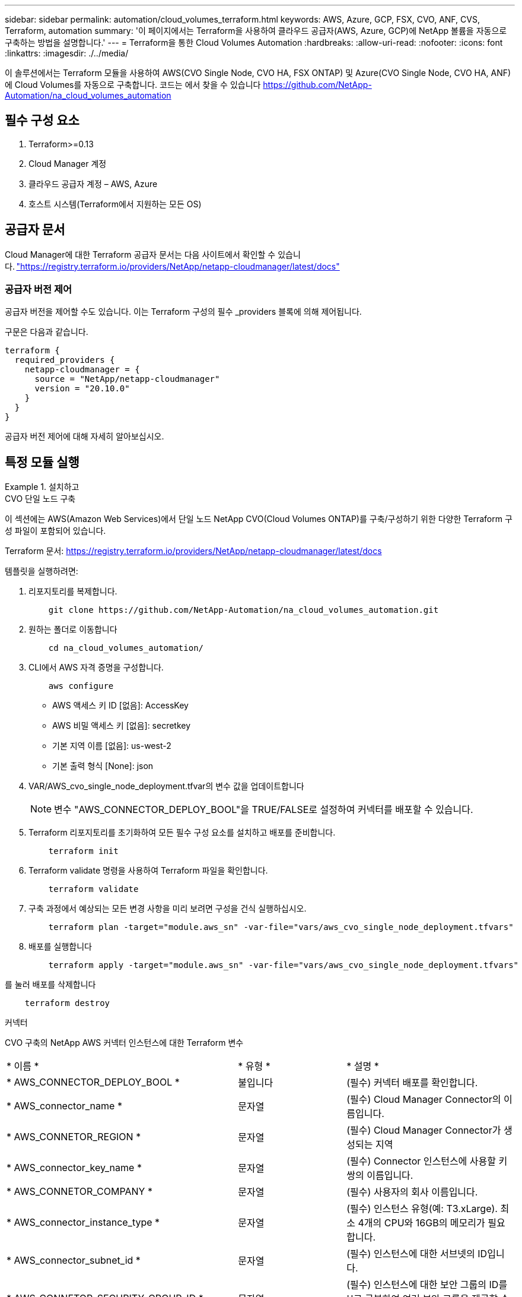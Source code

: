 ---
sidebar: sidebar 
permalink: automation/cloud_volumes_terraform.html 
keywords: AWS, Azure, GCP, FSX, CVO, ANF, CVS, Terraform, automation 
summary: '이 페이지에서는 Terraform을 사용하여 클라우드 공급자(AWS, Azure, GCP)에 NetApp 볼륨을 자동으로 구축하는 방법을 설명합니다.' 
---
= Terraform을 통한 Cloud Volumes Automation
:hardbreaks:
:allow-uri-read: 
:nofooter: 
:icons: font
:linkattrs: 
:imagesdir: ./../media/


[role="lead"]
이 솔루션에서는 Terraform 모듈을 사용하여 AWS(CVO Single Node, CVO HA, FSX ONTAP) 및 Azure(CVO Single Node, CVO HA, ANF)에 Cloud Volumes를 자동으로 구축합니다. 코드는 에서 찾을 수 있습니다 https://github.com/NetApp-Automation/na_cloud_volumes_automation[]



== 필수 구성 요소

. Terraform>=0.13
. Cloud Manager 계정
. 클라우드 공급자 계정 – AWS, Azure
. 호스트 시스템(Terraform에서 지원하는 모든 OS)




== 공급자 문서

Cloud Manager에 대한 Terraform 공급자 문서는 다음 사이트에서 확인할 수 있습니다. link:https://registry.terraform.io/providers/NetApp/netapp-cloudmanager/latest/docs["https://registry.terraform.io/providers/NetApp/netapp-cloudmanager/latest/docs"]



=== 공급자 버전 제어

공급자 버전을 제어할 수도 있습니다. 이는 Terraform 구성의 필수 _providers 블록에 의해 제어됩니다.

구문은 다음과 같습니다.

[source, cli]
----
terraform {
  required_providers {
    netapp-cloudmanager = {
      source = "NetApp/netapp-cloudmanager"
      version = "20.10.0"
    }
  }
}
----
공급자 버전 제어에 대해 자세히 알아보십시오.



== 특정 모듈 실행

.설치하고
====
[role="tabbed-block"]
=====
.CVO 단일 노드 구축
--
이 섹션에는 AWS(Amazon Web Services)에서 단일 노드 NetApp CVO(Cloud Volumes ONTAP)를 구축/구성하기 위한 다양한 Terraform 구성 파일이 포함되어 있습니다.

Terraform 문서: https://registry.terraform.io/providers/NetApp/netapp-cloudmanager/latest/docs[]

템플릿을 실행하려면:

. 리포지토리를 복제합니다.
+
[source, cli]
----
    git clone https://github.com/NetApp-Automation/na_cloud_volumes_automation.git
----
. 원하는 폴더로 이동합니다
+
[source, cli]
----
    cd na_cloud_volumes_automation/
----
. CLI에서 AWS 자격 증명을 구성합니다.
+
[source, cli]
----
    aws configure
----
+
** AWS 액세스 키 ID [없음]: AccessKey
** AWS 비밀 액세스 키 [없음]: secretkey
** 기본 지역 이름 [없음]: us-west-2
** 기본 출력 형식 [None]: json


. VAR/AWS_cvo_single_node_deployment.tfvar의 변수 값을 업데이트합니다
+

NOTE: 변수 "AWS_CONNECTOR_DEPLOY_BOOL"을 TRUE/FALSE로 설정하여 커넥터를 배포할 수 있습니다.

. Terraform 리포지토리를 초기화하여 모든 필수 구성 요소를 설치하고 배포를 준비합니다.
+
[source, cli]
----
    terraform init
----
. Terraform validate 명령을 사용하여 Terraform 파일을 확인합니다.
+
[source, cli]
----
    terraform validate
----
. 구축 과정에서 예상되는 모든 변경 사항을 미리 보려면 구성을 건식 실행하십시오.
+
[source, cli]
----
    terraform plan -target="module.aws_sn" -var-file="vars/aws_cvo_single_node_deployment.tfvars"
----
. 배포를 실행합니다
+
[source, cli]
----
    terraform apply -target="module.aws_sn" -var-file="vars/aws_cvo_single_node_deployment.tfvars"
----


를 눌러 배포를 삭제합니다

[source, cli]
----
    terraform destroy
----
커넥터

CVO 구축의 NetApp AWS 커넥터 인스턴스에 대한 Terraform 변수

|===


| * 이름 * | * 유형 * | * 설명 * 


| * AWS_CONNECTOR_DEPLOY_BOOL * | 불입니다 | (필수) 커넥터 배포를 확인합니다. 


| * AWS_connector_name * | 문자열 | (필수) Cloud Manager Connector의 이름입니다. 


| * AWS_CONNETOR_REGION * | 문자열 | (필수) Cloud Manager Connector가 생성되는 지역 


| * AWS_connector_key_name * | 문자열 | (필수) Connector 인스턴스에 사용할 키 쌍의 이름입니다. 


| * AWS_CONNETOR_COMPANY * | 문자열 | (필수) 사용자의 회사 이름입니다. 


| * AWS_connector_instance_type * | 문자열 | (필수) 인스턴스 유형(예: T3.xLarge). 최소 4개의 CPU와 16GB의 메모리가 필요합니다. 


| * AWS_connector_subnet_id * | 문자열 | (필수) 인스턴스에 대한 서브넷의 ID입니다. 


| * AWS_CONNETOR_SECURITY_GROUP_ID * | 문자열 | (필수) 인스턴스에 대한 보안 그룹의 ID를 ','로 구분하여 여러 보안 그룹을 제공할 수 있습니다. 


| * AWS_CONNETOR_IAM_INSTANCE_PROFILE_NAME * | 문자열 | (필수) Connector의 인스턴스 프로파일 이름입니다. 


| * AWS_CONNETOR_ACCOUNT_ID * | 문자열 | (선택 사항) Connector가 연결될 NetApp 계정 ID 제공되지 않은 경우 Cloud Manager는 첫 번째 계정을 사용합니다. 계정이 없는 경우 Cloud Manager에서 새 계정을 만듭니다. Cloud Manager의 어카운트 탭에서 어카운트 ID를 확인할 수 있습니다 https://cloudmanager.netapp.com[]. 


| * AWS_connector_public_IP_bool * | 불입니다 | (선택 사항) 공용 IP 주소를 인스턴스에 연결할지 여부를 나타냅니다. 제공되지 않으면 서브넷의 구성에 따라 연결이 수행됩니다. 
|===
'단일 노드 인스턴스'

단일 NetApp CVO 인스턴스에 대한 Terraform 변수

|===


| * 이름 * | * 유형 * | * 설명 * 


| * cvo_name * | 문자열 | (필수) Cloud Volumes ONTAP 작업 환경의 이름입니다. 


| * cvo_region * | 문자열 | (필수) 작업 환경을 생성할 영역입니다. 


| * cvo_subnet_id * | 문자열 | (필수) 작업 환경을 생성할 서브넷 ID입니다. 


| * cvo_vpc_id * | 문자열 | (선택 사항) 작업 환경을 생성할 VPC ID입니다. 이 인수를 제공하지 않으면 제공된 서브넷 ID를 사용하여 VPC를 계산합니다. 


| cvo_svm_password * | 문자열 | (필수) Cloud Volumes ONTAP의 admin 암호입니다. 


| * cvo_writing_speed_state * | 문자열 | (선택 사항) Cloud Volumes ONTAP에 대한 쓰기 속도 설정: ['정상','높음']. 기본값은 '정상'입니다. 
|===
--
.CVO HA 구축
--
이 섹션에서는 AWS(Amazon Web Services)의 고가용성 쌍에 NetApp CVO(Cloud Volumes ONTAP)를 구축/구성하는 다양한 Terraform 구성 파일을 다룹니다.

Terraform 문서: https://registry.terraform.io/providers/NetApp/netapp-cloudmanager/latest/docs[]

템플릿을 실행하려면:

. 리포지토리를 복제합니다.
+
[source, cli]
----
    git clone https://github.com/NetApp-Automation/na_cloud_volumes_automation.git
----
. 원하는 폴더로 이동합니다
+
[source, cli]
----
    cd na_cloud_volumes_automation/
----
. CLI에서 AWS 자격 증명을 구성합니다.
+
[source, cli]
----
    aws configure
----
+
** AWS 액세스 키 ID [없음]: AccessKey
** AWS 비밀 액세스 키 [없음]: secretkey
** 기본 지역 이름 [없음]: us-west-2
** 기본 출력 형식 [None]: json


. VAR/AWS_cvo_ha_deployment.tfvars의 변수 값을 업데이트합니다.
+

NOTE: 변수 "AWS_CONNECTOR_DEPLOY_BOOL"을 TRUE/FALSE로 설정하여 커넥터를 배포할 수 있습니다.

. Terraform 리포지토리를 초기화하여 모든 필수 구성 요소를 설치하고 배포를 준비합니다.
+
[source, cli]
----
      terraform init
----
. Terraform validate 명령을 사용하여 Terraform 파일을 확인합니다.
+
[source, cli]
----
    terraform validate
----
. 구축 과정에서 예상되는 모든 변경 사항을 미리 보려면 구성을 건식 실행하십시오.
+
[source, cli]
----
    terraform plan -target="module.aws_ha" -var-file="vars/aws_cvo_ha_deployment.tfvars"
----
. 배포를 실행합니다
+
[source, cli]
----
    terraform apply -target="module.aws_ha" -var-file="vars/aws_cvo_ha_deployment.tfvars"
----


를 눌러 배포를 삭제합니다

[source, cli]
----
    terraform destroy
----
커넥터

CVO 구축의 NetApp AWS 커넥터 인스턴스에 대한 Terraform 변수

|===


| * 이름 * | * 유형 * | * 설명 * 


| * AWS_CONNECTOR_DEPLOY_BOOL * | 불입니다 | (필수) 커넥터 배포를 확인합니다. 


| * AWS_connector_name * | 문자열 | (필수) Cloud Manager Connector의 이름입니다. 


| * AWS_CONNETOR_REGION * | 문자열 | (필수) Cloud Manager Connector가 생성되는 지역 


| * AWS_connector_key_name * | 문자열 | (필수) Connector 인스턴스에 사용할 키 쌍의 이름입니다. 


| * AWS_CONNETOR_COMPANY * | 문자열 | (필수) 사용자의 회사 이름입니다. 


| * AWS_connector_instance_type * | 문자열 | (필수) 인스턴스 유형(예: T3.xLarge). 최소 4개의 CPU와 16GB의 메모리가 필요합니다. 


| * AWS_connector_subnet_id * | 문자열 | (필수) 인스턴스에 대한 서브넷의 ID입니다. 


| * AWS_CONNETOR_SECURITY_GROUP_ID * | 문자열 | (필수) 인스턴스에 대한 보안 그룹의 ID를 ','로 구분하여 여러 보안 그룹을 제공할 수 있습니다. 


| * AWS_CONNETOR_IAM_INSTANCE_PROFILE_NAME * | 문자열 | (필수) Connector의 인스턴스 프로파일 이름입니다. 


| * AWS_CONNETOR_ACCOUNT_ID * | 문자열 | (선택 사항) Connector가 연결될 NetApp 계정 ID 제공되지 않은 경우 Cloud Manager는 첫 번째 계정을 사용합니다. 계정이 없는 경우 Cloud Manager에서 새 계정을 만듭니다. Cloud Manager의 어카운트 탭에서 어카운트 ID를 확인할 수 있습니다 https://cloudmanager.netapp.com[]. 


| * AWS_connector_public_IP_bool * | 불입니다 | (선택 사항) 공용 IP 주소를 인스턴스에 연결할지 여부를 나타냅니다. 제공되지 않으면 서브넷의 구성에 따라 연결이 수행됩니다. 
|===
하쌍

HA 쌍의 NetApp CVO 인스턴스에 대한 Terraform 변수

|===


| * 이름 * | * 유형 * | * 설명 * 


| * cvo_is_ha * | 불입니다 | (선택 사항) 작업 환경이 HA 쌍인지 여부를 나타냅니다[true, false]. 기본값은 false 입니다. 


| * cvo_name * | 문자열 | (필수) Cloud Volumes ONTAP 작업 환경의 이름입니다. 


| * cvo_region * | 문자열 | (필수) 작업 환경을 생성할 영역입니다. 


| * cvo_node1_subnet_id * | 문자열 | (필수) 첫 번째 노드가 생성될 서브넷 ID입니다. 


| * cvo_node2_subnet_id * | 문자열 | (필수) 두 번째 노드가 생성될 서브넷 ID입니다. 


| * cvo_vpc_id * | 문자열 | (선택 사항) 작업 환경을 생성할 VPC ID입니다. 이 인수를 제공하지 않으면 제공된 서브넷 ID를 사용하여 VPC를 계산합니다. 


| cvo_svm_password * | 문자열 | (필수) Cloud Volumes ONTAP의 admin 암호입니다. 


| * cvo_failover_mode * | 문자열 | (선택 사항) HA의 경우 HA 쌍의 페일오버 모드 ['PrivateIP', 'FloatingIP']. 'PrivateIP'는 단일 가용성 구역이고 'FloatingIP'는 여러 가용성 영역을 위한 것입니다. 


| * cvo_중재자_subnet_id * | 문자열 | (선택 사항) 중개자의 서브넷 ID인 HA의 경우. 


| * cvo_중재자_key_pair_name * | 문자열 | (선택 사항) HA의 경우 중재자 인스턴스의 키 쌍 이름입니다. 


| * cvo_cluster_floating_ip * | 문자열 | (선택 사항) HA FloatingIP의 경우 클러스터 관리 부동 IP 주소입니다. 


| * cvo_data_floating_ip * | 문자열 | (선택 사항) HA FloatingIP의 경우 데이터 부동 IP 주소입니다. 


| * cvo_data_floating_IP2 * | 문자열 | (선택 사항) HA FloatingIP의 경우 데이터 부동 IP 주소입니다. 


| * cvo_svm_floating_ip * | 문자열 | (선택 사항) HA FloatingIP의 경우 SVM 관리 부동 IP 주소입니다. 


| cvo_route_table_ids * | 목록 | (선택 사항) HA FloatingIP의 경우 부동 IP로 업데이트될 라우트 테이블 ID 목록입니다. 
|===
--
.FSX 배포
--
이 섹션에서는 AWS(Amazon Web Services)에서 NetApp ONTAP FSx를 구축/구성하기 위한 다양한 Terraform 구성 파일을 다룹니다.

Terraform 문서: https://registry.terraform.io/providers/NetApp/netapp-cloudmanager/latest/docs[]

템플릿을 실행하려면:

. 리포지토리를 복제합니다.
+
[source, cli]
----
    git clone https://github.com/NetApp-Automation/na_cloud_volumes_automation.git
----
. 원하는 폴더로 이동합니다
+
[source, cli]
----
    cd na_cloud_volumes_automation/
----
. CLI에서 AWS 자격 증명을 구성합니다.
+
[source, cli]
----
    aws configure
----
+
** AWS 액세스 키 ID [없음]: AccessKey
** AWS 비밀 액세스 키 [없음]: secretkey
** 기본 지역 이름 [없음]: us-west-2
** 기본 출력 형식 [None](없음):


. VAR/AWS_FSX_deployment.tfvars의 변수 값을 업데이트합니다
+

NOTE: 변수 "AWS_CONNECTOR_DEPLOY_BOOL"을 TRUE/FALSE로 설정하여 커넥터를 배포할 수 있습니다.

. Terraform 리포지토리를 초기화하여 모든 필수 구성 요소를 설치하고 배포를 준비합니다.
+
[source, cli]
----
    terraform init
----
. Terraform validate 명령을 사용하여 Terraform 파일을 확인합니다.
+
[source, cli]
----
    terraform validate
----
. 구축 과정에서 예상되는 모든 변경 사항을 미리 보려면 구성을 건식 실행하십시오.
+
[source, cli]
----
    terraform plan -target="module.aws_fsx" -var-file="vars/aws_fsx_deployment.tfvars"
----
. 배포를 실행합니다
+
[source, cli]
----
    terraform apply -target="module.aws_fsx" -var-file="vars/aws_fsx_deployment.tfvars"
----


를 눌러 배포를 삭제합니다

[source, cli]
----
    terraform destroy
----
커넥터

NetApp AWS 커넥터 인스턴스에 대한 Terraform 변수

|===


| * 이름 * | * 유형 * | * 설명 * 


| * AWS_CONNECTOR_DEPLOY_BOOL * | 불입니다 | (필수) 커넥터 배포를 확인합니다. 


| * AWS_connector_name * | 문자열 | (필수) Cloud Manager Connector의 이름입니다. 


| * AWS_CONNETOR_REGION * | 문자열 | (필수) Cloud Manager Connector가 생성되는 지역 


| * AWS_connector_key_name * | 문자열 | (필수) Connector 인스턴스에 사용할 키 쌍의 이름입니다. 


| * AWS_CONNETOR_COMPANY * | 문자열 | (필수) 사용자의 회사 이름입니다. 


| * AWS_connector_instance_type * | 문자열 | (필수) 인스턴스 유형(예: T3.xLarge). 최소 4개의 CPU와 16GB의 메모리가 필요합니다. 


| * AWS_connector_subnet_id * | 문자열 | (필수) 인스턴스에 대한 서브넷의 ID입니다. 


| * AWS_CONNETOR_SECURITY_GROUP_ID * | 문자열 | (필수) 인스턴스에 대한 보안 그룹의 ID를 ','로 구분하여 여러 보안 그룹을 제공할 수 있습니다. 


| * AWS_CONNETOR_IAM_INSTANCE_PROFILE_NAME * | 문자열 | (필수) Connector의 인스턴스 프로파일 이름입니다. 


| * AWS_CONNETOR_ACCOUNT_ID * | 문자열 | (선택 사항) Connector가 연결될 NetApp 계정 ID 제공되지 않은 경우 Cloud Manager는 첫 번째 계정을 사용합니다. 계정이 없는 경우 Cloud Manager에서 새 계정을 만듭니다. Cloud Manager의 어카운트 탭에서 어카운트 ID를 확인할 수 있습니다 https://cloudmanager.netapp.com[]. 


| * AWS_connector_public_IP_bool * | 불입니다 | (선택 사항) 공용 IP 주소를 인스턴스에 연결할지 여부를 나타냅니다. 제공되지 않으면 서브넷의 구성에 따라 연결이 수행됩니다. 
|===
FSx 인스턴스

NetApp ONTAP FSx 인스턴스에 대한 Terraform 변수

|===


| * 이름 * | * 유형 * | * 설명 * 


| * FSX_NAME * | 문자열 | (필수) Cloud Volumes ONTAP 작업 환경의 이름입니다. 


| * FSX_지역 * | 문자열 | (필수) 작업 환경을 생성할 영역입니다. 


| * FSX_PRIMARY_SUBNET_ID * | 문자열 | (필수) 작업 환경을 생성할 기본 서브넷 ID입니다. 


| * FSX_secondary_subnet_id * | 문자열 | (필수) 작업 환경을 생성할 보조 서브넷 ID입니다. 


| * FSX_ACCOUNT_ID * | 문자열 | (필수) FSx 인스턴스가 연결될 NetApp 계정 ID입니다. 제공되지 않은 경우 Cloud Manager는 첫 번째 계정을 사용합니다. 계정이 없는 경우 Cloud Manager에서 새 계정을 만듭니다. Cloud Manager의 어카운트 탭에서 어카운트 ID를 확인할 수 있습니다 https://cloudmanager.netapp.com[]. 


| * FSX_workspace_id * | 문자열 | (필수) 작업 환경의 Cloud Manager 작업 공간의 ID입니다. 


| * FSX_ADMIN_PASSWORD * | 문자열 | (필수) Cloud Volumes ONTAP의 admin 암호입니다. 


| * FSX_Throughput_Capacity * | 문자열 | (선택 사항) 처리량의 용량입니다. 


| * FSX_STORAGE_capacity_size * | 문자열 | (선택 사항) 첫 번째 데이터 애그리게이트의 EBS 볼륨 크기입니다. GB의 경우 단위는 [100 또는 500]입니다. TB의 경우 장치는 [1,2,4,8,16]일 수 있습니다. 기본값은 '1'입니다. 


| * FSX_STORAGE_capacity_size_unit * | 문자열 | (선택 사항) ['GB' 또는 'TB']. 기본값은 'TB'입니다. 


| * FSX_cloudmanager_AWS_credential_name * | 문자열 | (필수) AWS 자격 증명 계정 이름의 이름입니다. 
|===
--
=====
====
.Azure를 지원합니다
====
[role="tabbed-block"]
=====
.ANF
--
이 섹션에서는 Azure에서 ANF(Azure NetApp Files) 볼륨을 배포/구성하기 위한 다양한 Terraform 구성 파일을 다룹니다.

Terraform 문서: https://registry.terraform.io/providers/hashicorp/azurerm/latest/docs[]

템플릿을 실행하려면:

. 리포지토리를 복제합니다.
+
[source, cli]
----
    git clone https://github.com/NetApp-Automation/na_cloud_volumes_automation.git
----
. 원하는 폴더로 이동합니다
+
[source, cli]
----
    cd na_cloud_volumes_automation
----
. Azure CLI에 로그인합니다(Azure CLI가 설치되어 있어야 함).
+
[source, cli]
----
    az login
----
. VAR/Azure_anf.tfvars의 변수 값을 업데이트합니다.
+

NOTE: "VNET_creation_bool" 및 "subnet_creation_bool" 값을 false로 설정하고 "subnet_id_for_anf_vol"을 제공하여 기존 VNET 및 서브넷을 사용하여 ANF 볼륨을 배포하도록 선택할 수 있습니다. 또한 이 값을 true로 설정하고 새 VNET 및 서브넷을 생성할 수 있습니다. 이 경우 서브넷 ID는 새로 생성된 서브넷에서 자동으로 가져옵니다.

. Terraform 리포지토리를 초기화하여 모든 필수 구성 요소를 설치하고 배포를 준비합니다.
+
[source, cli]
----
    terraform init
----
. Terraform validate 명령을 사용하여 Terraform 파일을 확인합니다.
+
[source, cli]
----
    terraform validate
----
. 구축 과정에서 예상되는 모든 변경 사항을 미리 보려면 구성을 건식 실행하십시오.
+
[source, cli]
----
    terraform plan -target="module.anf" -var-file="vars/azure_anf.tfvars"
----
. 배포를 실행합니다
+
[source, cli]
----
    terraform apply -target="module.anf" -var-file="vars/azure_anf.tfvars"
----


를 눌러 배포를 삭제합니다

[source, cli]
----
  terraform destroy
----
'단일 노드 인스턴스'

단일 NetApp ANF 볼륨에 대한 Terraform 변수

|===


| * 이름 * | * 유형 * | * 설명 * 


| * az_location * | 문자열 | (필수) 리소스가 있는 지원되는 Azure 위치를 지정합니다. 이 설정을 변경하면 새 리소스가 생성됩니다. 


| az_prefix * | 문자열 | (필수) NetApp Volume을 생성해야 하는 리소스 그룹의 이름입니다. 이 설정을 변경하면 새 리소스가 생성됩니다. 


| * az_VNET_address_space * | 문자열 | (필수) ANF 볼륨 구축을 위해 새로 생성된 VNET에서 사용할 주소 공간입니다. 


| az_subnet_address_prefix * | 문자열 | (필수) ANF 볼륨 구축을 위해 새로 생성된 VNET에서 사용할 서브넷 주소 접두사입니다. 


| az_volume_path * | 문자열 | (필수) 볼륨의 고유한 파일 경로입니다. 마운트 타겟을 생성할 때 사용됩니다. 이 설정을 변경하면 새 리소스가 생성됩니다. 


| az_capacity_pool_size * | 정수 | (필수) 용량 풀 크기가 TB 단위로 언급됩니다. 


| * az_VNET_creation_bool * | 부울 | (필수) 새 VNET를 만들려면 이 부울을 "true"로 설정합니다. 기존 VNET를 사용하려면 false로 설정합니다. 


| az_subnet_creation_bool * | 부울 | (필수) 이 부울을 "true"로 설정하면 새 서브넷이 생성됩니다. 기존 서브넷을 사용하려면 false로 설정합니다. 


| _anf_vol * 용 * az_subnet_id_입니다 | 문자열 | (필수) 'subnet_creation_bool'을 TRUE로 설정하여 기존 서브넷을 사용하려는 경우 서브넷 ID를 언급합니다. false로 설정된 경우 기본값으로 둡니다. 


| * az_netapp_pool_service_level * | 문자열 | (필수) 파일 시스템의 타겟 성능 유효한 값으로는 프리미엄, 슈탄다드, 울트라 등이 있습니다. 


| * az_NetApp_vol_service_level * | 문자열 | (필수) 파일 시스템의 타겟 성능 유효한 값으로는 프리미엄, 슈탄다드, 울트라 등이 있습니다. 


| * az_NetApp_vol_protocol * | 문자열 | (선택 사항) 목록으로 표시된 대상 볼륨 프로토콜입니다. 지원되는 단일 값으로는 CIFS, NFSv3, NFSv4.1 등이 있습니다. 인수가 정의되지 않으면 기본적으로 NFSv3으로 설정됩니다. 이렇게 변경하면 새 리소스가 생성되고 데이터가 손실됩니다. 


| * az_NetApp_vol_security_style * | 문자열 | (선택 사항) 볼륨 보안 스타일이며 허용되는 값은 Unix 또는 NTFS입니다. 제공되지 않을 경우 단일 프로토콜 볼륨이 기본 설정인 Unix로 기본 설정됩니다. 즉, "NFSv3" 또는 "NFSv4.1" 볼륨인 경우에는 기본 설정인 "NTFS"가 됩니다. 이중 프로토콜 볼륨에서 제공하지 않으면 그 값은 NTFS가 됩니다. 


| * az_NetApp_vol_storage_quota * | 문자열 | (필수) 파일 시스템에 허용되는 최대 스토리지 할당량(GB)입니다. 
|===
--
.ANF 데이터 보호
--
이 섹션에서는 Azure에서 데이터 보호를 사용하여 ANF(Azure NetApp Files) 볼륨을 배포/구성하기 위한 다양한 Terraform 구성 파일을 다룹니다.

Terraform 문서: https://registry.terraform.io/providers/hashicorp/azurerm/latest/docs[]

템플릿을 실행하려면:

. 리포지토리를 복제합니다.
+
[source, cli]
----
    git clone https://github.com/NetApp-Automation/na_cloud_volumes_automation.git
----
. 원하는 폴더로 이동합니다
+
[source, cli]
----
    cd na_cloud_volumes_automation
----
. Azure CLI에 로그인합니다(Azure CLI가 설치되어 있어야 함).
+
[source, cli]
----
    az login
----
. VAR/Azure_anf_data_protection.tfvars의 변수 값을 업데이트합니다.
+

NOTE: "VNET_creation_bool" 및 "subnet_creation_bool" 값을 false로 설정하고 "subnet_id_for_anf_vol"을 제공하여 기존 VNET 및 서브넷을 사용하여 ANF 볼륨을 배포하도록 선택할 수 있습니다. 또한 이 값을 true로 설정하고 새 VNET 및 서브넷을 생성할 수 있습니다. 이 경우 서브넷 ID는 새로 생성된 서브넷에서 자동으로 가져옵니다.

. Terraform 리포지토리를 초기화하여 모든 필수 구성 요소를 설치하고 배포를 준비합니다.
+
[source, cli]
----
    terraform init
----
. Terraform validate 명령을 사용하여 Terraform 파일을 확인합니다.
+
[source, cli]
----
    terraform validate
----
. 구축 과정에서 예상되는 모든 변경 사항을 미리 보려면 구성을 건식 실행하십시오.
+
[source, cli]
----
    terraform plan -target="module.anf_data_protection" -var-file="vars/azure_anf_data_protection.tfvars"
----
. 배포를 실행합니다
+
[source, cli]
----
    terraform apply -target="module.anf_data_protection" -var-file="vars/azure_anf_data_protection.tfvars
----


를 눌러 배포를 삭제합니다

[source, cli]
----
  terraform destroy
----
'ANF 데이터 보호'

데이터 보호가 활성화된 단일 ANF 볼륨에 대한 Terraform 변수.

|===


| * 이름 * | * 유형 * | * 설명 * 


| * az_location * | 문자열 | (필수) 리소스가 있는 지원되는 Azure 위치를 지정합니다. 이 설정을 변경하면 새 리소스가 생성됩니다. 


| az_alt_location * | 문자열 | (필수) 보조 볼륨을 생성할 Azure 위치입니다 


| az_prefix * | 문자열 | (필수) NetApp Volume을 생성해야 하는 리소스 그룹의 이름입니다. 이 설정을 변경하면 새 리소스가 생성됩니다. 


| * az_VNET_PRIMARY_ADDRESS_SPACE * | 문자열 | (필수) ANF 1차 볼륨 구축을 위해 새로 생성된 VNET에서 사용할 주소 공간입니다. 


| * az_VNET_secondary_address_space * | 문자열 | (필수) ANF 2차 볼륨 구축을 위해 새로 생성된 VNET에서 사용할 주소 공간입니다. 


| az_subnet_primary_address_prefix * | 문자열 | (필수) ANF 운영 볼륨 구축을 위해 새로 생성된 VNET에서 사용할 서브넷 주소 접두사입니다. 


| az_subnet_secondary_address_prefix * | 문자열 | (필수) ANF 2차 볼륨 구축을 위해 새로 생성된 VNET에서 사용할 서브넷 주소 접두사입니다. 


| az_volume_path_primary * | 문자열 | (필수) 운영 볼륨의 고유한 파일 경로입니다. 마운트 타겟을 생성할 때 사용됩니다. 이 설정을 변경하면 새 리소스가 생성됩니다. 


| az_volume_path_secondary * | 문자열 | (필수) 보조 볼륨의 고유한 파일 경로입니다. 마운트 타겟을 생성할 때 사용됩니다. 이 설정을 변경하면 새 리소스가 생성됩니다. 


| az_capacity_pool_size_primary * | 정수 | (필수) 용량 풀 크기가 TB 단위로 언급됩니다. 


| az_capacity_pool_size_secondary * | 정수 | (필수) 용량 풀 크기가 TB 단위로 언급됩니다. 


| * az_VNET_primary_creation_bool * | 부울 | (필수) 운영 볼륨에 대해 새 VNET를 생성하려면 이 부울을 "true"로 설정합니다. 기존 VNET를 사용하려면 false로 설정합니다. 


| * az_VNET_secondary_creation_bool * | 부울 | (필수) 보조 볼륨에 대한 새 VNET를 생성하려면 이 부울을 "true"로 설정합니다. 기존 VNET를 사용하려면 false로 설정합니다. 


| az_subnet_primary_creation_bool * | 부울 | (필수) 운영 볼륨에 대한 새 서브넷을 생성하려면 이 부울을 "true"로 설정합니다. 기존 서브넷을 사용하려면 false로 설정합니다. 


| az_subnet_secondary_creation_bool * | 부울 | (필수) 이 부울을 "true"로 설정하면 보조 볼륨에 대한 새 서브넷이 생성됩니다. 기존 서브넷을 사용하려면 false로 설정합니다. 


| _anf_vol * 용 * az_primary_subnet_id_입니다 | 문자열 | (필수) 'subnet_primary_creation_bool'을 TRUE로 설정하여 기존 서브넷을 사용하려는 경우 서브넷 ID를 언급합니다. false로 설정된 경우 기본값으로 둡니다. 


| _anf_vol * 용 * az_secondary_subnet_id_입니다 | 문자열 | (필수) 'subnet_secondary_creation_bool'을 TRUE로 설정하여 기존 서브넷을 사용하려는 경우 서브넷 ID를 언급합니다. false로 설정된 경우 기본값으로 둡니다. 


| * az_netapp_pool_service_level_primary * | 문자열 | (필수) 파일 시스템의 타겟 성능 유효한 값으로는 프리미엄, 슈탄다드, 울트라 등이 있습니다. 


| * az_netapp_pool_service_level_secondary * | 문자열 | (필수) 파일 시스템의 타겟 성능 유효한 값으로는 프리미엄, 슈탄다드, 울트라 등이 있습니다. 


| * az_NetApp_vol_service_level_primary * | 문자열 | (필수) 파일 시스템의 타겟 성능 유효한 값으로는 프리미엄, 슈탄다드, 울트라 등이 있습니다. 


| * az_NetApp_vol_service_level_secondary * | 문자열 | (필수) 파일 시스템의 타겟 성능 유효한 값으로는 프리미엄, 슈탄다드, 울트라 등이 있습니다. 


| * az_NetApp_vol_protocol_primary * | 문자열 | (선택 사항) 목록으로 표시된 대상 볼륨 프로토콜입니다. 지원되는 단일 값으로는 CIFS, NFSv3, NFSv4.1 등이 있습니다. 인수가 정의되지 않으면 기본적으로 NFSv3으로 설정됩니다. 이렇게 변경하면 새 리소스가 생성되고 데이터가 손실됩니다. 


| * az_NetApp_vol_protocol_secondary * | 문자열 | (선택 사항) 목록으로 표시된 대상 볼륨 프로토콜입니다. 지원되는 단일 값으로는 CIFS, NFSv3, NFSv4.1 등이 있습니다. 인수가 정의되지 않으면 기본적으로 NFSv3으로 설정됩니다. 이렇게 변경하면 새 리소스가 생성되고 데이터가 손실됩니다. 


| * az_NetApp_vol_storage_quota_primary * | 문자열 | (필수) 파일 시스템에 허용되는 최대 스토리지 할당량(GB)입니다. 


| * az_NetApp_vol_storage_quota_secondary * | 문자열 | (필수) 파일 시스템에 허용되는 최대 스토리지 할당량(GB)입니다. 


| * az_DP_replication_frequency * | 문자열 | (필수) 복제 빈도 지원되는 값은 10분, 시간별, 일일 값이며 대/소문자를 구분합니다. 
|===
--
.ANF 듀얼 프로토콜
--
이 섹션에서는 Azure에서 이중 프로토콜이 활성화된 ANF(Azure NetApp Files) 볼륨을 배포/구성하기 위한 다양한 Terraform 구성 파일을 다룹니다.

Terraform 문서: https://registry.terraform.io/providers/hashicorp/azurerm/latest/docs[]

템플릿을 실행하려면:

. 리포지토리를 복제합니다.
+
[source, cli]
----
    git clone https://github.com/NetApp-Automation/na_cloud_volumes_automation.git
----
. 원하는 폴더로 이동합니다
+
[source, cli]
----
    cd na_cloud_volumes_automation
----
. Azure CLI에 로그인합니다(Azure CLI가 설치되어 있어야 함).
+
[source, cli]
----
    az login
----
. VAR/Azure_anf_dual_protocol.tfvars의 변수 값을 업데이트합니다.
+

NOTE: "VNET_creation_bool" 및 "subnet_creation_bool" 값을 false로 설정하고 "subnet_id_for_anf_vol"을 제공하여 기존 VNET 및 서브넷을 사용하여 ANF 볼륨을 배포하도록 선택할 수 있습니다. 또한 이 값을 true로 설정하고 새 VNET 및 서브넷을 생성할 수 있습니다. 이 경우 서브넷 ID는 새로 생성된 서브넷에서 자동으로 가져옵니다.

. Terraform 리포지토리를 초기화하여 모든 필수 구성 요소를 설치하고 배포를 준비합니다.
+
[source, cli]
----
    terraform init
----
. Terraform validate 명령을 사용하여 Terraform 파일을 확인합니다.
+
[source, cli]
----
    terraform validate
----
. 구축 과정에서 예상되는 모든 변경 사항을 미리 보려면 구성을 건식 실행하십시오.
+
[source, cli]
----
    terraform plan -target="module.anf_dual_protocol" -var-file="vars/azure_anf_dual_protocol.tfvars"
----
. 배포를 실행합니다
+
[source, cli]
----
    terraform apply -target="module.anf_dual_protocol" -var-file="vars/azure_anf_dual_protocol.tfvars"
----


를 눌러 배포를 삭제합니다

[source, cli]
----
  terraform destroy
----
'단일 노드 인스턴스'

이중 프로토콜이 활성화된 단일 ANF 볼륨에 대한 Terraform 변수.

|===


| * 이름 * | * 유형 * | * 설명 * 


| * az_location * | 문자열 | (필수) 리소스가 있는 지원되는 Azure 위치를 지정합니다. 이 설정을 변경하면 새 리소스가 생성됩니다. 


| az_prefix * | 문자열 | (필수) NetApp Volume을 생성해야 하는 리소스 그룹의 이름입니다. 이 설정을 변경하면 새 리소스가 생성됩니다. 


| * az_VNET_address_space * | 문자열 | (필수) ANF 볼륨 구축을 위해 새로 생성된 VNET에서 사용할 주소 공간입니다. 


| az_subnet_address_prefix * | 문자열 | (필수) ANF 볼륨 구축을 위해 새로 생성된 VNET에서 사용할 서브넷 주소 접두사입니다. 


| az_volume_path * | 문자열 | (필수) 볼륨의 고유한 파일 경로입니다. 마운트 타겟을 생성할 때 사용됩니다. 이 설정을 변경하면 새 리소스가 생성됩니다. 


| az_capacity_pool_size * | 정수 | (필수) 용량 풀 크기가 TB 단위로 언급됩니다. 


| * az_VNET_creation_bool * | 부울 | (필수) 새 VNET를 만들려면 이 부울을 "true"로 설정합니다. 기존 VNET를 사용하려면 false로 설정합니다. 


| az_subnet_creation_bool * | 부울 | (필수) 이 부울을 "true"로 설정하면 새 서브넷이 생성됩니다. 기존 서브넷을 사용하려면 false로 설정합니다. 


| _anf_vol * 용 * az_subnet_id_입니다 | 문자열 | (필수) 'subnet_creation_bool'을 TRUE로 설정하여 기존 서브넷을 사용하려는 경우 서브넷 ID를 언급합니다. false로 설정된 경우 기본값으로 둡니다. 


| * az_netapp_pool_service_level * | 문자열 | (필수) 파일 시스템의 타겟 성능 유효한 값으로는 프리미엄, 슈탄다드, 울트라 등이 있습니다. 


| * az_NetApp_vol_service_level * | 문자열 | (필수) 파일 시스템의 타겟 성능 유효한 값으로는 프리미엄, 슈탄다드, 울트라 등이 있습니다. 


| az_NetApp_vol_protocol1 * | 문자열 | (필수) 목록으로 표시된 대상 볼륨 프로토콜입니다. 지원되는 단일 값으로는 CIFS, NFSv3, NFSv4.1 등이 있습니다. 인수가 정의되지 않으면 기본적으로 NFSv3으로 설정됩니다. 이렇게 변경하면 새 리소스가 생성되고 데이터가 손실됩니다. 


| az_NetApp_vol_protocol2 * | 문자열 | (필수) 목록으로 표시된 대상 볼륨 프로토콜입니다. 지원되는 단일 값으로는 CIFS, NFSv3, NFSv4.1 등이 있습니다. 인수가 정의되지 않으면 기본적으로 NFSv3으로 설정됩니다. 이렇게 변경하면 새 리소스가 생성되고 데이터가 손실됩니다. 


| * az_NetApp_vol_storage_quota * | 문자열 | (필수) 파일 시스템에 허용되는 최대 스토리지 할당량(GB)입니다. 


| * az_smb_server_username * | 문자열 | (필수) ActiveDirectory 객체를 생성하는 사용자 이름입니다. 


| az_smb_server_password * | 문자열 | (필수) ActiveDirectory 객체를 생성하는 사용자 암호. 


| az_smb_server_name * | 문자열 | (필수) 서버 이름 을 클릭하여 ActiveDirectory 개체를 생성합니다. 


| * az_smb_dns_servers * | 문자열 | (필수) DNS 서버 IP를 사용하여 ActiveDirectory 개체를 생성합니다. 
|===
--
.스냅샷의 ANF 볼륨
--
이 섹션에서는 Azure의 스냅샷에서 ANF(Azure NetApp Files) 볼륨을 배포/구성하기 위한 다양한 Terraform 구성 파일을 다룹니다.

Terraform 문서: https://registry.terraform.io/providers/hashicorp/azurerm/latest/docs[]

템플릿을 실행하려면:

. 리포지토리를 복제합니다.
+
[source, cli]
----
    git clone https://github.com/NetApp-Automation/na_cloud_volumes_automation.git
----
. 원하는 폴더로 이동합니다
+
[source, cli]
----
    cd na_cloud_volumes_automation
----
. Azure CLI에 로그인합니다(Azure CLI가 설치되어 있어야 함).
+
[source, cli]
----
    az login
----
. 'VAR/Azure_anf_volume_from_snapshot.tfvars'의 변수 값을 업데이트합니다.



NOTE: "VNET_creation_bool" 및 "subnet_creation_bool" 값을 false로 설정하고 "subnet_id_for_anf_vol"을 제공하여 기존 VNET 및 서브넷을 사용하여 ANF 볼륨을 배포하도록 선택할 수 있습니다. 또한 이 값을 true로 설정하고 새 VNET 및 서브넷을 생성할 수 있습니다. 이 경우 서브넷 ID는 새로 생성된 서브넷에서 자동으로 가져옵니다.

. Terraform 리포지토리를 초기화하여 모든 필수 구성 요소를 설치하고 배포를 준비합니다.
+
[source, cli]
----
    terraform init
----
. Terraform validate 명령을 사용하여 Terraform 파일을 확인합니다.
+
[source, cli]
----
    terraform validate
----
. 구축 과정에서 예상되는 모든 변경 사항을 미리 보려면 구성을 건식 실행하십시오.
+
[source, cli]
----
    terraform plan -target="module.anf_volume_from_snapshot" -var-file="vars/azure_anf_volume_from_snapshot.tfvars"
----
. 배포를 실행합니다
+
[source, cli]
----
    terraform apply -target="module.anf_volume_from_snapshot" -var-file="vars/azure_anf_volume_from_snapshot.tfvars"
----


를 눌러 배포를 삭제합니다

[source, cli]
----
  terraform destroy
----
'단일 노드 인스턴스'

스냅샷을 사용하는 단일 ANF 볼륨에 대한 Terraform 변수.

|===


| * 이름 * | * 유형 * | * 설명 * 


| * az_location * | 문자열 | (필수) 리소스가 있는 지원되는 Azure 위치를 지정합니다. 이 설정을 변경하면 새 리소스가 생성됩니다. 


| az_prefix * | 문자열 | (필수) NetApp Volume을 생성해야 하는 리소스 그룹의 이름입니다. 이 설정을 변경하면 새 리소스가 생성됩니다. 


| * az_VNET_address_space * | 문자열 | (필수) ANF 볼륨 구축을 위해 새로 생성된 VNET에서 사용할 주소 공간입니다. 


| az_subnet_address_prefix * | 문자열 | (필수) ANF 볼륨 구축을 위해 새로 생성된 VNET에서 사용할 서브넷 주소 접두사입니다. 


| az_volume_path * | 문자열 | (필수) 볼륨의 고유한 파일 경로입니다. 마운트 타겟을 생성할 때 사용됩니다. 이 설정을 변경하면 새 리소스가 생성됩니다. 


| az_capacity_pool_size * | 정수 | (필수) 용량 풀 크기가 TB 단위로 언급됩니다. 


| * az_VNET_creation_bool * | 부울 | (필수) 새 VNET를 만들려면 이 부울을 "true"로 설정합니다. 기존 VNET를 사용하려면 false로 설정합니다. 


| az_subnet_creation_bool * | 부울 | (필수) 이 부울을 "true"로 설정하면 새 서브넷이 생성됩니다. 기존 서브넷을 사용하려면 false로 설정합니다. 


| _anf_vol * 용 * az_subnet_id_입니다 | 문자열 | (필수) 'subnet_creation_bool'을 TRUE로 설정하여 기존 서브넷을 사용하려는 경우 서브넷 ID를 언급합니다. false로 설정된 경우 기본값으로 둡니다. 


| * az_netapp_pool_service_level * | 문자열 | (필수) 파일 시스템의 타겟 성능 유효한 값으로는 프리미엄, 슈탄다드, 울트라 등이 있습니다. 


| * az_NetApp_vol_service_level * | 문자열 | (필수) 파일 시스템의 타겟 성능 유효한 값으로는 프리미엄, 슈탄다드, 울트라 등이 있습니다. 


| * az_NetApp_vol_protocol * | 문자열 | (선택 사항) 목록으로 표시된 대상 볼륨 프로토콜입니다. 지원되는 단일 값으로는 CIFS, NFSv3, NFSv4.1 등이 있습니다. 인수가 정의되지 않으면 기본적으로 NFSv3으로 설정됩니다. 이렇게 변경하면 새 리소스가 생성되고 데이터가 손실됩니다. 


| * az_NetApp_vol_storage_quota * | 문자열 | (필수) 파일 시스템에 허용되는 최대 스토리지 할당량(GB)입니다. 


| az_snapshot_id * | 문자열 | (필수) 생성할 새 ANF 볼륨을 사용하는 스냅샷 ID입니다. 
|===
--
.CVO 단일 노드 구축
--
이 섹션에서는 Azure에서 Cloud Volumes ONTAP(단일 노드 CVO)를 구축/구성하기 위한 다양한 Terraform 구성 파일을 다룹니다.

Terraform 문서: https://registry.terraform.io/providers/NetApp/netapp-cloudmanager/latest/docs[]

템플릿을 실행하려면:

. 리포지토리를 복제합니다.
+
[source, cli]
----
    git clone https://github.com/NetApp-Automation/na_cloud_volumes_automation.git
----
. 원하는 폴더로 이동합니다
+
[source, cli]
----
    cd na_cloud_volumes_automation
----
. Azure CLI에 로그인합니다(Azure CLI가 설치되어 있어야 함).
+
[source, cli]
----
    az login
----
. VAR\Azure_cvo_single_node_deployment.tfvars의 변수를 업데이트합니다.
. Terraform 리포지토리를 초기화하여 모든 필수 구성 요소를 설치하고 배포를 준비합니다.
+
[source, cli]
----
    terraform init
----
. Terraform validate 명령을 사용하여 Terraform 파일을 확인합니다.
+
[source, cli]
----
    terraform validate
----
. 구축 과정에서 예상되는 모든 변경 사항을 미리 보려면 구성을 건식 실행하십시오.
+
[source, cli]
----
    terraform plan -target="module.az_cvo_single_node_deployment" -var-file="vars\azure_cvo_single_node_deployment.tfvars"
----
. 배포를 실행합니다
+
[source, cli]
----
    terraform apply -target="module.az_cvo_single_node_deployment" -var-file="vars\azure_cvo_single_node_deployment.tfvars"
----


를 눌러 배포를 삭제합니다

[source, cli]
----
  terraform destroy
----
'단일 노드 인스턴스'

단일 노드 CVO(Cloud Volumes ONTAP)에 대한 Terraform 변수

|===


| * 이름 * | * 유형 * | * 설명 * 


| * refresh_token * | 문자열 | (필수) NetApp Cloud Manager의 업데이트 토큰 이 문제는 NetApp Cloud Central에서 생성될 수 있습니다. 


| az_connector_name * | 문자열 | (필수) Cloud Manager Connector의 이름입니다. 


| az_connector_location * | 문자열 | (필수) Cloud Manager Connector를 생성할 위치입니다. 


| az_connector_subscription_id * | 문자열 | (필수) Azure 구독의 ID입니다. 


| az_connector_company * | 문자열 | (필수) 사용자의 회사 이름입니다. 


| az_connector_resource_group * | 정수 | (필수) 리소스가 생성될 Azure의 리소스 그룹입니다. 


| az_connector_subnet_id * | 문자열 | (필수) 가상 머신에 대한 서브넷의 이름입니다. 


| * az_connector_VNET_id * | 문자열 | (필수) 가상 네트워크의 이름입니다. 


| az_connector_network_security_group_name * | 문자열 | (필수) 인스턴스에 대한 보안 그룹의 이름입니다. 


| az_connector_associate_public_ip_address * | 문자열 | (필수) 공용 IP 주소를 가상 머신에 연결할지 여부를 나타냅니다. 


| az_connector_account_id * | 문자열 | (필수) Connector가 연결될 NetApp 계정 ID 제공되지 않은 경우 Cloud Manager는 첫 번째 계정을 사용합니다. 계정이 없는 경우 Cloud Manager에서 새 계정을 만듭니다. Cloud Manager의 어카운트 탭에서 어카운트 ID를 확인할 수 있습니다 https://cloudmanager.netapp.com[]. 


| az_connector_admin_password * | 문자열 | (필수) 커넥터 암호. 


| * az_connector_admin_username * | 문자열 | (필수) Connector의 사용자 이름입니다. 


| az_cvo_name * | 문자열 | (필수) Cloud Volumes ONTAP 작업 환경의 이름입니다. 


| * az_cvo_location * | 문자열 | (필수) 작업 환경을 생성할 위치입니다. 


| az_cvo_subnet_id * | 문자열 | (필수) Cloud Volumes ONTAP 시스템의 서브넷 이름입니다. 


| * az_cvo_VNET_id * | 문자열 | (필수) 가상 네트워크의 이름입니다. 


| * az_cvo_vNET_resource_group * | 문자열 | (필수) 가상 네트워크에 연결된 Azure의 리소스 그룹입니다. 


| * az_cvo_data_encryption_type * | 문자열 | (필수) 작업 환경에 사용할 암호화 유형: ['Azure', 'None']. 기본값은 Azure입니다. 


| * az_cvo_storage_type * | 문자열 | (필수) 첫 번째 데이터 집계의 스토리지 유형: ['PREMIUM_LRS', 'standard_LRS', 'standardSSD_LRS']. 기본값은 Premium_LRS입니다 


| az_cvo_svm_password * | 문자열 | (필수) Cloud Volumes ONTAP의 admin 암호입니다. 


| az_cvo_workspace_id * | 문자열 | (필수) Cloud Volumes ONTAP를 구축할 Cloud Manager 작업 공간의 ID입니다. 제공되지 않은 경우 Cloud Manager는 첫 번째 작업 공간을 사용합니다. 의 작업 공간 탭에서 ID를 찾을 수 있습니다 https://cloudmanager.netapp.com[]. 


| az_cvo_capacity_tier * | 문자열 | (필수) 첫 번째 데이터 애그리게이트에 대해 데이터 계층화를 사용할 것인지 여부: ['Blob', 'none'] 기본값은 BLOB입니다. 


| * az_cvo_writing_speed_state * | 문자열 | (필수) Cloud Volumes ONTAP에 대한 쓰기 속도 설정: ['정상', '높음']. 기본값은 '정상'입니다. 이 인수는 HA 쌍과 관련이 없습니다. 


| az_cvo_ONTAP_version * | 문자열 | (필수) 필요한 ONTAP 버전입니다. 'use_latest_version'이 TRUE로 설정되어 있으면 무시됩니다. 기본값은 최신 버전을 사용하는 것입니다. 


| az_cvo_instance_type * | 문자열 | (필수) 선택한 라이센스 유형에 따라 사용할 인스턴스 유형: Explore: ['standard_DS3_v2'], Standard: ['standard_DS4_v2, Standard_DS13_v2, Standard_L8s_v2'], Premium: ['standard_DS5_v2','standard_d14_v2.v2.v2의 모든 인스턴스: 지원되는 인스턴스 유형에 대한 자세한 내용은 Cloud Volumes ONTAP 릴리즈 노트를 참조하십시오. 기본값은 'standard_ds4_v2'입니다. 


| az_cvo_license_type * | 문자열 | (필수) 사용할 라이센스 유형입니다. 싱글 노드: ['Azure-COT-INVURE-PAYGO', Azure-COT-STANDARD-PAGO', Azure-COT-Premium-BYOL', capacity-paygo'] HA: ['Azure-ha-cot-standard-paygo', 'Azure-ha-cot-premium-paygo', 'Azure-ha-cot-premium-BYOL', 'ha-capacity-paygo'] 기본값은 Azure-COT-STANDARD-PAGO입니다. HA는 Capacity-Paygo 또는 ha-capacity-paygo를 사용하여 Bring Your Own License Type Capacity-Based 또는 Freemium을 선택합니다. HA에서 BYOL(Bring Your Own License Type Node-Based)을 선택하려면 Azure-COT-Premium-BYOL(Azure-COT-Premium-BYOL) 또는 Azure-ha-COT-Premium-BYOL(Azure-Hot-Premium-BYOL)을 사용하십시오. 


| * az_cvo_NSS_ACCOUNT * | 문자열 | (필수) 이 Cloud Volumes ONTAP 시스템에서 사용할 NetApp Support 사이트 계정 ID입니다. 라이센스 유형이 BYOL 이고 NSS 계정이 제공되지 않은 경우 Cloud Manager는 기존의 첫 번째 NSS 계정을 사용하려고 합니다. 


| az_tenant_id * | 문자열 | (필수) Azure에 등록된 애플리케이션/서비스 주체의 테넌트 ID입니다. 


| * az_application_id * | 문자열 | (필수) Azure에 등록된 응용 프로그램/서비스 보안 주체의 응용 프로그램 ID입니다. 


| * az_application_key * | 문자열 | (필수) Azure에 등록된 응용 프로그램/서비스 보안 주체의 응용 프로그램 키 
|===
--
.CVO HA 구축
--
이 섹션에서는 Azure에서 CVO(Cloud Volumes ONTAP) HA(고가용성)를 구축/구성하기 위한 다양한 Terraform 구성 파일을 다룹니다.

Terraform 문서: https://registry.terraform.io/providers/NetApp/netapp-cloudmanager/latest/docs[]

템플릿을 실행하려면:

. 리포지토리를 복제합니다.
+
[source, cli]
----
    git clone https://github.com/NetApp-Automation/na_cloud_volumes_automation.git
----
. 원하는 폴더로 이동합니다
+
[source, cli]
----
    cd na_cloud_volumes_automation
----
. Azure CLI에 로그인합니다(Azure CLI가 설치되어 있어야 함).
+
[source, cli]
----
    az login
----
. VAR\Azure_cvo_ha_deployment.tfvars의 변수를 업데이트합니다.
. Terraform 리포지토리를 초기화하여 모든 필수 구성 요소를 설치하고 배포를 준비합니다.
+
[source, cli]
----
    terraform init
----
. Terraform validate 명령을 사용하여 Terraform 파일을 확인합니다.
+
[source, cli]
----
    terraform validate
----
. 구축 과정에서 예상되는 모든 변경 사항을 미리 보려면 구성을 건식 실행하십시오.
+
[source, cli]
----
    terraform plan -target="module.az_cvo_ha_deployment" -var-file="vars\azure_cvo_ha_deployment.tfvars"
----
. 배포를 실행합니다
+
[source, cli]
----
    terraform apply -target="module.az_cvo_ha_deployment" -var-file="vars\azure_cvo_ha_deployment.tfvars"
----


를 눌러 배포를 삭제합니다

[source, cli]
----
  terraform destroy
----
'HA 쌍 인스턴스'

HA 쌍 Cloud Volumes ONTAP(CVO)에 대한 Terraform 변수

|===


| * 이름 * | * 유형 * | * 설명 * 


| * refresh_token * | 문자열 | (필수) NetApp Cloud Manager의 업데이트 토큰 이 문제는 NetApp Cloud Central에서 생성될 수 있습니다. 


| az_connector_name * | 문자열 | (필수) Cloud Manager Connector의 이름입니다. 


| az_connector_location * | 문자열 | (필수) Cloud Manager Connector를 생성할 위치입니다. 


| az_connector_subscription_id * | 문자열 | (필수) Azure 구독의 ID입니다. 


| az_connector_company * | 문자열 | (필수) 사용자의 회사 이름입니다. 


| az_connector_resource_group * | 정수 | (필수) 리소스가 생성될 Azure의 리소스 그룹입니다. 


| az_connector_subnet_id * | 문자열 | (필수) 가상 머신에 대한 서브넷의 이름입니다. 


| * az_connector_VNET_id * | 문자열 | (필수) 가상 네트워크의 이름입니다. 


| az_connector_network_security_group_name * | 문자열 | (필수) 인스턴스에 대한 보안 그룹의 이름입니다. 


| az_connector_associate_public_ip_address * | 문자열 | (필수) 공용 IP 주소를 가상 머신에 연결할지 여부를 나타냅니다. 


| az_connector_account_id * | 문자열 | (필수) Connector가 연결될 NetApp 계정 ID 제공되지 않은 경우 Cloud Manager는 첫 번째 계정을 사용합니다. 계정이 없는 경우 Cloud Manager에서 새 계정을 만듭니다. Cloud Manager의 어카운트 탭에서 어카운트 ID를 확인할 수 있습니다 https://cloudmanager.netapp.com[]. 


| az_connector_admin_password * | 문자열 | (필수) 커넥터 암호. 


| * az_connector_admin_username * | 문자열 | (필수) Connector의 사용자 이름입니다. 


| az_cvo_name * | 문자열 | (필수) Cloud Volumes ONTAP 작업 환경의 이름입니다. 


| * az_cvo_location * | 문자열 | (필수) 작업 환경을 생성할 위치입니다. 


| az_cvo_subnet_id * | 문자열 | (필수) Cloud Volumes ONTAP 시스템의 서브넷 이름입니다. 


| * az_cvo_VNET_id * | 문자열 | (필수) 가상 네트워크의 이름입니다. 


| * az_cvo_vNET_resource_group * | 문자열 | (필수) 가상 네트워크에 연결된 Azure의 리소스 그룹입니다. 


| * az_cvo_data_encryption_type * | 문자열 | (필수) 작업 환경에 사용할 암호화 유형: ['Azure', 'None']. 기본값은 Azure입니다. 


| * az_cvo_storage_type * | 문자열 | (필수) 첫 번째 데이터 집계의 스토리지 유형: ['PREMIUM_LRS', 'standard_LRS', 'standardSSD_LRS']. 기본값은 Premium_LRS입니다 


| az_cvo_svm_password * | 문자열 | (필수) Cloud Volumes ONTAP의 admin 암호입니다. 


| az_cvo_workspace_id * | 문자열 | (필수) Cloud Volumes ONTAP를 구축할 Cloud Manager 작업 공간의 ID입니다. 제공되지 않은 경우 Cloud Manager는 첫 번째 작업 공간을 사용합니다. 의 작업 공간 탭에서 ID를 찾을 수 있습니다 https://cloudmanager.netapp.com[]. 


| az_cvo_capacity_tier * | 문자열 | (필수) 첫 번째 데이터 애그리게이트에 대해 데이터 계층화를 사용할 것인지 여부: ['Blob', 'none'] 기본값은 BLOB입니다. 


| * az_cvo_writing_speed_state * | 문자열 | (필수) Cloud Volumes ONTAP에 대한 쓰기 속도 설정: ['정상', '높음']. 기본값은 '정상'입니다. 이 인수는 HA 쌍과 관련이 없습니다. 


| az_cvo_ONTAP_version * | 문자열 | (필수) 필요한 ONTAP 버전입니다. 'use_latest_version'이 TRUE로 설정되어 있으면 무시됩니다. 기본값은 최신 버전을 사용하는 것입니다. 


| az_cvo_instance_type * | 문자열 | (필수) 선택한 라이센스 유형에 따라 사용할 인스턴스 유형: Explore: ['standard_DS3_v2'], Standard: ['standard_DS4_v2, Standard_DS13_v2, Standard_L8s_v2'], Premium: ['standard_DS5_v2', 'Standard_DS14_v2'], BYOL: PayGo에 정의된 모든 인스턴스 유형 지원되는 인스턴스 유형에 대한 자세한 내용은 Cloud Volumes ONTAP 릴리즈 노트를 참조하십시오. 기본값은 'standard_ds4_v2'입니다. 


| az_cvo_license_type * | 문자열 | (필수) 사용할 라이센스 유형입니다. 단일 노드: ['Azure-COT-INVURE-PAYGO, Azure-COT-STANDARD-PAGO, Azure-COT-Premium-BYOL, capacity-paygo'] HA:['Azure-ha-cot-standard-paygo, Azure-ha-cot-premium-paygo, Azure-ha-cot-premium-BYOL, ha-capacity-paygo'] 기본값은 Azure-COT-STANDARD-PAGO입니다. HA는 Capacity-Paygo 또는 ha-capacity-paygo를 사용하여 Bring Your Own License Type Capacity-Based 또는 Freemium을 선택합니다. HA에서 BYOL(Bring Your Own License Type Node-Based)을 선택하려면 Azure-COT-Premium-BYOL(Azure-COT-Premium-BYOL) 또는 Azure-ha-COT-Premium-BYOL(Azure-Hot-Premium-BYOL)을 사용하십시오. 


| * az_cvo_NSS_ACCOUNT * | 문자열 | (필수) 이 Cloud Volumes ONTAP 시스템에서 사용할 NetApp Support 사이트 계정 ID입니다. 라이센스 유형이 BYOL 이고 NSS 계정이 제공되지 않은 경우 Cloud Manager는 기존의 첫 번째 NSS 계정을 사용하려고 합니다. 


| az_tenant_id * | 문자열 | (필수) Azure에 등록된 애플리케이션/서비스 주체의 테넌트 ID입니다. 


| * az_application_id * | 문자열 | (필수) Azure에 등록된 응용 프로그램/서비스 보안 주체의 응용 프로그램 ID입니다. 


| * az_application_key * | 문자열 | (필수) Azure에 등록된 응용 프로그램/서비스 보안 주체의 응용 프로그램 키 
|===
--
=====
====
.GCP
====
[role="tabbed-block"]
=====
.CVO 단일 노드 구축
--
이 섹션에는 GCP(Google Cloud Platform)에서 단일 노드 NetApp CVO(Cloud Volumes ONTAP)를 구축/구성하기 위한 다양한 Terraform 구성 파일이 포함되어 있습니다.

Terraform 문서: https://registry.terraform.io/providers/NetApp/netapp-cloudmanager/latest/docs[]

템플릿을 실행하려면:

. 리포지토리를 복제합니다.
+
[source, cli]
----
    git clone https://github.com/NetApp-Automation/na_cloud_volumes_automation.git
----
. 원하는 폴더로 이동합니다
+
[source, cli]
----
    cd na_cloud_volumes_automation/
----
. GCP 인증 키 JSON 파일을 디렉토리에 저장합니다.
. VAR/GCP_cvo_single_node_deployment.tfvar의 변수 값을 업데이트합니다
+

NOTE: 변수 "GCP_connector_deploy_bool"을 true/false 로 설정하여 커넥터를 배포할 수 있습니다.

. Terraform 리포지토리를 초기화하여 모든 필수 구성 요소를 설치하고 배포를 준비합니다.
+
[source, cli]
----
    terraform init
----
. Terraform validate 명령을 사용하여 Terraform 파일을 확인합니다.
+
[source, cli]
----
    terraform validate
----
. 구축 과정에서 예상되는 모든 변경 사항을 미리 보려면 구성을 건식 실행하십시오.
+
[source, cli]
----
    terraform plan -target="module.gco_single_node" -var-file="vars/gcp_cvo_single_node_deployment.tfvars"
----
. 배포를 실행합니다
+
[source, cli]
----
    terraform apply -target="module.gcp_single_node" -var-file="vars/gcp_cvo_single_node_deployment.tfvars"
----


를 눌러 배포를 삭제합니다

[source, cli]
----
    terraform destroy
----
커넥터

CVO 배포용 NetApp GCP 커넥터 인스턴스에 대한 Terraform 변수.

|===


| * 이름 * | * 유형 * | * 설명 * 


| * GCP_CONNETOR_DEPLOY_BOOL * | 불입니다 | (필수) 커넥터 배포를 확인합니다. 


| * GCP_connector_name * | 문자열 | (필수) Cloud Manager Connector의 이름입니다. 


| * GCP_CONNETOR_PROJECT_ID * | 문자열 | (필수) 커넥터를 생성할 GCP project_id입니다. 


| * GCP_CONNETOR_ZONE * | 문자열 | (필수) Connector를 생성할 GCP 영역입니다. 


| * GCP_connector_company * | 문자열 | (필수) 사용자의 회사 이름입니다. 


| * GCP_CONNETOR_SERVICE_ACCOUNT_EMAIL * | 문자열 | (필수) 커넥터 인스턴스에 대한 SERVICE_ACCOUNT의 전자 메일입니다. 이 서비스 계정은 커넥터가 Cloud Volume ONTAP를 생성할 수 있도록 하는 데 사용됩니다. 


| * GCP_CONNETOR_SERVICE_ACCOUNT_PATH * | 문자열 | (필수) GCP 인증 목적을 위한 service_account JSON 파일의 로컬 경로입니다. 이 서비스 계정은 GCP에서 Connector를 생성하는 데 사용됩니다. 


| * GCP_CONNETOR_ACCOUNT_ID * | 문자열 | (선택 사항) Connector가 연결될 NetApp 계정 ID 제공되지 않은 경우 Cloud Manager는 첫 번째 계정을 사용합니다. 계정이 없는 경우 Cloud Manager에서 새 계정을 만듭니다. Cloud Manager의 어카운트 탭에서 어카운트 ID를 확인할 수 있습니다 https://cloudmanager.netapp.com[]. 
|===
'단일 노드 인스턴스'

GCP의 단일 NetApp CVO 인스턴스에 대한 Terraform 변수

|===


| * 이름 * | * 유형 * | * 설명 * 


| * GCP_cvo_name * | 문자열 | (필수) Cloud Volumes ONTAP 작업 환경의 이름입니다. 


| * GCP_cvo_project_id * | 문자열 | (필수) GCP 프로젝트의 ID입니다. 


| * GCP_cvo_zone * | 문자열 | (필수) 작업 환경을 생성할 영역의 영역입니다. 


| * GCP_cvo_GCP_service_account * | 문자열 | (필수) Google Cloud 스토리지로 콜드 데이터를 계층화할 수 있도록 GCP_SERVICE_ACCOUNT 이메일을 보냅니다. 


| * GCP_cvo_svm_password * | 문자열 | (필수) Cloud Volumes ONTAP의 admin 암호입니다. 


| * GCP_cvo_workspace_id * | 문자열 | (선택 사항) Cloud Volumes ONTAP를 구축할 Cloud Manager 작업 공간의 ID입니다. 제공되지 않은 경우 Cloud Manager는 첫 번째 작업 공간을 사용합니다. 의 작업 공간 탭에서 ID를 찾을 수 있습니다 https://cloudmanager.netapp.com[]. 


| * GCP_cvo_license_type * | 문자열 | (선택 사항) 사용할 라이센스 유형입니다. 단일 노드의 경우: ['capacity-paygo', 'GCP-cot-score-paygo', 'GCP-cot-standard-paygo', 'GCP-cot-premium-paygo', 'GCP-cot-premium-BYOL'], HA:['ha-capacity-paygo', 'GCP-ha-cot-cot-Explore-paygo', 'GCP-ha-cot-standard-paygo', 'GCP-ha-cot-premium-BYOL'] 기본값은 단일 노드의 경우 'capacity-paygo'이고 HA의 경우 'ha-capacity-pago'입니다. 


| * GCP_cvo_capacity_package_name * | 문자열 | (선택 사항) 용량 패키지 이름: ['Essential', 'Professional', 'Freemium']. 기본값은 '필수'입니다. 
|===
--
.CVO HA 구축
--
이 섹션에서는 GCP(Google Cloud Platform)의 고가용성 쌍에 NetApp CVO(Cloud Volumes ONTAP)를 구축/구성하는 다양한 Terraform 구성 파일을 다룹니다.

Terraform 문서: https://registry.terraform.io/providers/NetApp/netapp-cloudmanager/latest/docs[]

템플릿을 실행하려면:

. 리포지토리를 복제합니다.
+
[source, cli]
----
    git clone https://github.com/NetApp-Automation/na_cloud_volumes_automation.git
----
. 원하는 폴더로 이동합니다
+
[source, cli]
----
    cd na_cloud_volumes_automation/
----
. GCP 인증 키 JSON 파일을 디렉토리에 저장합니다.
. VAR/GCP_cvo_ha_deployment.tfvars의 변수 값을 업데이트합니다.
+

NOTE: 변수 "GCP_connector_deploy_bool"을 true/false 로 설정하여 커넥터를 배포할 수 있습니다.

. Terraform 리포지토리를 초기화하여 모든 필수 구성 요소를 설치하고 배포를 준비합니다.
+
[source, cli]
----
      terraform init
----
. Terraform validate 명령을 사용하여 Terraform 파일을 확인합니다.
+
[source, cli]
----
    terraform validate
----
. 구축 과정에서 예상되는 모든 변경 사항을 미리 보려면 구성을 건식 실행하십시오.
+
[source, cli]
----
    terraform plan -target="module.gcp_ha" -var-file="vars/gcp_cvo_ha_deployment.tfvars"
----
. 배포를 실행합니다
+
[source, cli]
----
    terraform apply -target="module.gcp_ha" -var-file="vars/gcp_cvo_ha_deployment.tfvars"
----


를 눌러 배포를 삭제합니다

[source, cli]
----
    terraform destroy
----
커넥터

CVO 배포용 NetApp GCP 커넥터 인스턴스에 대한 Terraform 변수.

|===


| * 이름 * | * 유형 * | * 설명 * 


| * GCP_CONNETOR_DEPLOY_BOOL * | 불입니다 | (필수) 커넥터 배포를 확인합니다. 


| * GCP_connector_name * | 문자열 | (필수) Cloud Manager Connector의 이름입니다. 


| * GCP_CONNETOR_PROJECT_ID * | 문자열 | (필수) 커넥터를 생성할 GCP project_id입니다. 


| * GCP_CONNETOR_ZONE * | 문자열 | (필수) Connector를 생성할 GCP 영역입니다. 


| * GCP_connector_company * | 문자열 | (필수) 사용자의 회사 이름입니다. 


| * GCP_CONNETOR_SERVICE_ACCOUNT_EMAIL * | 문자열 | (필수) 커넥터 인스턴스에 대한 SERVICE_ACCOUNT의 전자 메일입니다. 이 서비스 계정은 커넥터가 Cloud Volume ONTAP를 생성할 수 있도록 하는 데 사용됩니다. 


| * GCP_CONNETOR_SERVICE_ACCOUNT_PATH * | 문자열 | (필수) GCP 인증 목적을 위한 service_account JSON 파일의 로컬 경로입니다. 이 서비스 계정은 GCP에서 Connector를 생성하는 데 사용됩니다. 


| * GCP_CONNETOR_ACCOUNT_ID * | 문자열 | (선택 사항) Connector가 연결될 NetApp 계정 ID 제공되지 않은 경우 Cloud Manager는 첫 번째 계정을 사용합니다. 계정이 없는 경우 Cloud Manager에서 새 계정을 만듭니다. Cloud Manager의 어카운트 탭에서 어카운트 ID를 확인할 수 있습니다 https://cloudmanager.netapp.com[]. 
|===
하쌍

GCP의 HA 쌍에 있는 NetApp CVO 인스턴스에 대한 Terraform 변수.

|===


| * 이름 * | * 유형 * | * 설명 * 


| * GCP_cvo_is_ha * | 불입니다 | (선택 사항) 작업 환경이 HA 쌍인지 여부를 나타냅니다[true, false]. 기본값은 false 입니다. 


| * GCP_cvo_name * | 문자열 | (필수) Cloud Volumes ONTAP 작업 환경의 이름입니다. 


| * GCP_cvo_project_id * | 문자열 | (필수) GCP 프로젝트의 ID입니다. 


| * GCP_cvo_zone * | 문자열 | (필수) 작업 환경을 생성할 영역의 영역입니다. 


| * GCP_cvo_node1_zone * | 문자열 | (선택 사항) 노드 1의 영역 


| * GCP_cvo_node2_zone * | 문자열 | (선택 사항) 노드 2의 영역 


| * GCP_cvo_중재자_존 * | 문자열 | (선택 사항) 중재자를 위한 영역. 


| * GCP_cvo_vPC_id * | 문자열 | (선택 사항) VPC의 이름입니다. 


| * GCP_cvo_subnet_id * | 문자열 | (선택 사항) Cloud Volumes ONTAP에 대한 서브넷의 이름입니다. 기본값은 'default'입니다. 


| * GCP_cvo_vpc0_node_and_data_connectivity * | 문자열 | (선택 사항) 노드 및 데이터 연결에 필요한 NIC1용 VPC 경로입니다. 공유 VPC를 사용하는 경우 netwrok_project_id를 제공해야 합니다. 


| * GCP_cvo_vpc1_cluster_connectivity * | 문자열 | (선택 사항) 클러스터 연결에 필요한 NIC2용 VPC 경로입니다. 


| * GCP_cvo_vpc2_ha_connectivity * | 문자열 | (선택 사항) NIC3용 VPC 경로, HA 연결에 필요 


| * GCP_cvo_vpc3_data_replication * | 문자열 | (선택 사항) 데이터 복제에 필요한 NIC4용 VPC 경로입니다. 


| * GCP_cvo_subnet0_node_and_data_connectivity * | 문자열 | (선택 사항) 노드 및 데이터 연결에 필요한 NIC1의 서브넷 경로입니다. 공유 VPC를 사용하는 경우 netwrok_project_id를 제공해야 합니다. 


| * GCP_cvo_subnet1_cluster_connectivity * | 문자열 | (선택 사항) 클러스터 연결에 필요한 NIC2의 서브넷 경로입니다. 


| * GCP_cvo_subnet2_ha_connectivity * | 문자열 | (선택 사항) HA 연결에 필요한 NIC3의 서브넷 경로입니다. 


| * GCP_cvo_subnet3_data_replication * | 문자열 | (선택 사항) 데이터 복제에 필요한 NIC4의 서브넷 경로입니다. 


| * GCP_cvo_GCP_service_account * | 문자열 | (필수) Google Cloud 스토리지로 콜드 데이터를 계층화할 수 있도록 GCP_SERVICE_ACCOUNT 이메일을 보냅니다. 


| * GCP_cvo_svm_password * | 문자열 | (필수) Cloud Volumes ONTAP의 admin 암호입니다. 


| * GCP_cvo_workspace_id * | 문자열 | (선택 사항) Cloud Volumes ONTAP를 구축할 Cloud Manager 작업 공간의 ID입니다. 제공되지 않은 경우 Cloud Manager는 첫 번째 작업 공간을 사용합니다. 의 작업 공간 탭에서 ID를 찾을 수 있습니다 https://cloudmanager.netapp.com[]. 


| * GCP_cvo_license_type * | 문자열 | (선택 사항) 사용할 라이센스 유형입니다. 단일 노드의 경우: ['capacity-paygo', 'GCP-cot-score-paygo', 'GCP-cot-standard-paygo', 'GCP-cot-premium-paygo', 'GCP-cot-premium-BYOL'], HA:['ha-capacity-paygo', 'GCP-ha-cot-cot-Explore-paygo', 'GCP-ha-cot-standard-paygo', 'GCP-ha-cot-premium-BYOL'] 기본값은 단일 노드의 경우 'capacity-paygo'이고 HA의 경우 'ha-capacity-pago'입니다. 


| * GCP_cvo_capacity_package_name * | 문자열 | (선택 사항) 용량 패키지 이름: ['Essential', 'Professional', 'Freemium']. 기본값은 '필수'입니다. 


| * GCP_cvo_GCP_volume_size * | 문자열 | (선택 사항) 첫 번째 데이터 애그리게이트의 GCP 볼륨 크기입니다. GB의 경우 단위는 [100 또는 500]입니다. TB의 경우 장치는 [1,2,4,8]일 수 있습니다. 기본값은 '1'입니다. 


| * GCP_cvo_GCP_volume_size_unit * | 문자열 | (선택 사항) ['GB' 또는 'TB']. 기본값은 'TB'입니다. 
|===
--
.CVS 볼륨
--
이 섹션에는 GCP(Google Cloud Platform)에서 NetApp CVS(Cloud Volumes Services) 볼륨을 구축/구성하기 위한 다양한 Terraform 구성 파일이 포함되어 있습니다.

Terraform 문서: https://registry.terraform.io/providers/NetApp/netapp-gcp/latest/docs[]

템플릿을 실행하려면:

. 리포지토리를 복제합니다.
+
[source, cli]
----
    git clone https://github.com/NetApp-Automation/na_cloud_volumes_automation.git
----
. 원하는 폴더로 이동합니다
+
[source, cli]
----
    cd na_cloud_volumes_automation/
----
. GCP 인증 키 JSON 파일을 디렉토리에 저장합니다.
. VAR/GCP_CVs_volume.tfvars의 변수 값을 업데이트합니다.
. Terraform 리포지토리를 초기화하여 모든 필수 구성 요소를 설치하고 배포를 준비합니다.
+
[source, cli]
----
      terraform init
----
. Terraform validate 명령을 사용하여 Terraform 파일을 확인합니다.
+
[source, cli]
----
    terraform validate
----
. 구축 과정에서 예상되는 모든 변경 사항을 미리 보려면 구성을 건식 실행하십시오.
+
[source, cli]
----
    terraform plan -target="module.gcp_cvs_volume" -var-file="vars/gcp_cvs_volume.tfvars"
----
. 배포를 실행합니다
+
[source, cli]
----
    terraform apply -target="module.gcp_cvs_volume" -var-file="vars/gcp_cvs_volume.tfvars"
----


를 눌러 배포를 삭제합니다

[source, cli]
----
    terraform destroy
----
CVS 볼륨

NetApp GCP CVS 볼륨에 대한 Terraform 변수

|===


| * 이름 * | * 유형 * | * 설명 * 


| * GCP_cvs_name * | 문자열 | (필수) NetApp CVS 볼륨의 이름입니다. 


| * GCP_CV_PROJECT_ID * | 문자열 | (필수) CVS 볼륨을 생성할 GCP 프로젝트_ID입니다. 


| * GCP_CV_GCP_SERVICE_ACCOUNT_PATH * | 문자열 | (필수) GCP 인증 목적을 위한 service_account JSON 파일의 로컬 경로입니다. 이 서비스 계정은 GCP에서 CVS 볼륨을 생성하는 데 사용됩니다. 


| * GCP_cvs_region * | 문자열 | (필수) CVS 볼륨을 생성할 GCP 영역 


| * GCP_cvs_network * | 문자열 | (필수) 볼륨의 네트워크 VPC 


| * GCP_cvs_size * | 정수 | (필수) 볼륨 크기는 102400에서 102400까지입니다(GiB). 


| * GCP_cvs_volume_path * | 문자열 | (선택 사항) 볼륨의 볼륨 경로 이름입니다. 


| * GCP_CV_PROTOCOL_TYPE * | 문자열 | (필수) 볼륨의 PROTOCOL_TYPE. NFS의 경우 'NFSv3' 또는 'NFSv4'를 사용하고 SMB의 경우 'CIFS' 또는 'MB'를 사용합니다. 
|===
--
=====
====